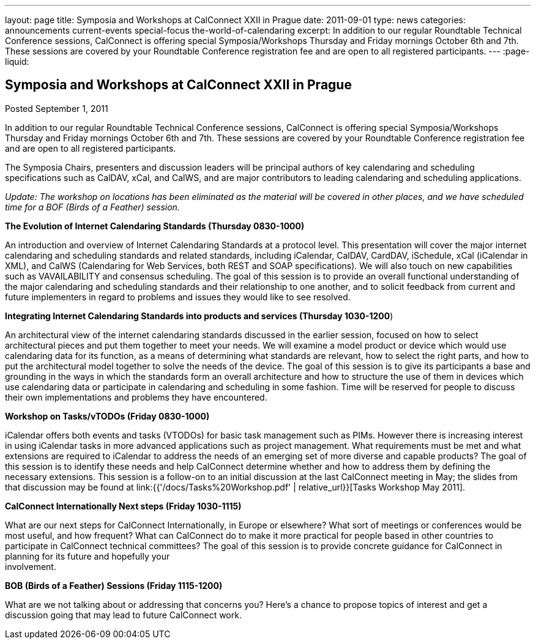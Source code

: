 ---
layout: page
title: Symposia and Workshops at CalConnect XXII in Prague
date: 2011-09-01
type: news
categories: announcements current-events special-focus the-world-of-calendaring
excerpt: In addition to our regular Roundtable Technical Conference sessions, CalConnect is offering special Symposia/Workshops Thursday and Friday mornings October 6th and 7th. These sessions are covered by your Roundtable Conference registration fee and are open to all registered participants.
---
:page-liquid:

== Symposia and Workshops at CalConnect XXII in Prague

Posted September 1, 2011 

In addition to our regular Roundtable Technical Conference sessions, CalConnect is offering special Symposia/Workshops Thursday and Friday mornings October 6th and 7th. These sessions are covered by your Roundtable Conference registration fee and are open to all registered participants.

The Symposia Chairs, presenters and discussion leaders will be principal authors of key calendaring and scheduling specifications such as CalDAV, xCal, and CalWS, and are major contributors to leading calendaring and scheduling applications.

_Update: The workshop on locations has been eliminated as the material will be covered in other places, and we have scheduled time for a BOF (Birds of a Feather) session._

*The Evolution of Internet Calendaring Standards (Thursday 0830-1000)*

An introduction and overview of Internet Calendaring Standards at a protocol level. This presentation will cover the major internet calendaring and scheduling standards and related standards, including iCalendar, CalDAV, CardDAV, iSchedule, xCal (iCalendar in XML), and CalWS (Calendaring for Web Services, both REST and SOAP specifications). We will also touch on new capabilities such as VAVAILABILITY and consensus scheduling. The goal of this session is to provide an overall functional understanding of the major calendaring and scheduling standards and their relationship to one another, and to solicit feedback from current and future implementers in regard to problems and issues they would like to see resolved.

*Integrating Internet Calendaring Standards into products and services (Thursday 1030-1200*)

An architectural view of the internet calendaring standards discussed in the earlier session, focused on how to select architectural pieces and put them together to meet your needs. We will examine a model product or device which would use calendaring data for its function, as a means of determining what standards are relevant, how to select the right parts, and how to put the architectural model together to solve the needs of the device. The goal of this session is to give its participants a base and grounding in the ways in which the standards form an overall architecture and how to structure the use of them in devices which use calendaring data or participate in calendaring and scheduling in some fashion. Time will be reserved for people to discuss their own implementations and problems they have encountered.

*Workshop on Tasks/vTODOs (Friday 0830-1000)*

iCalendar offers both events and tasks (VTODOs) for basic task management such as PIMs. However there is increasing interest in using iCalendar tasks in more advanced applications such as project management. What requirements must be met and what extensions are required to iCalendar to address the needs of an emerging set of more diverse and capable products? The goal of this session is to identify these needs and help CalConnect determine whether and how to address them by defining the necessary extensions. This session is a follow-on to an initial discussion at the last CalConnect meeting in May; the slides from that discussion may be found at link:{{'/docs/Tasks%20Workshop.pdf' | relative_url}}[Tasks Workshop May 2011].

*CalConnect Internationally  Next steps (Friday 1030-1115)*

What are our next steps for CalConnect Internationally, in Europe or elsewhere? What sort of meetings or conferences would be most useful, and how frequent? What can CalConnect do to make it more practical for people based in other countries to participate in CalConnect technical committees? The goal of this session is to provide concrete guidance for CalConnect in planning for its future and hopefully your +
involvement.

*BOB (Birds of a Feather) Sessions (Friday 1115-1200)*

What are we not talking about or addressing that concerns you? Here's a chance to propose topics of interest and get a discussion going that may lead to future CalConnect work.



